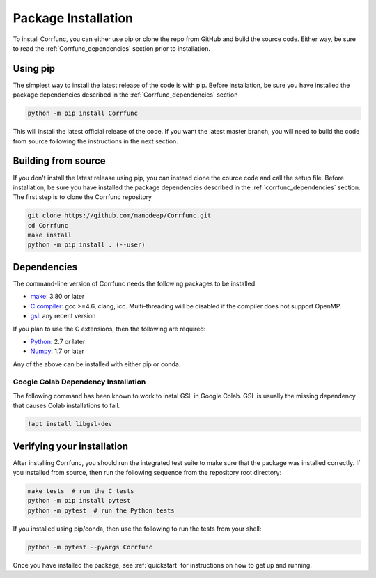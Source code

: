 .. _step_by_step_install:

************************
Package Installation
************************

To install Corrfunc, you can either use pip or clone the repo from GitHub and build the source code.
Either way, be sure to read the :ref:`Corrfunc_dependencies` section prior to installation.

Using pip
====================

The simplest way to install the latest release of the code is with pip. Before installation, be sure you have installed the package dependencies described in the :ref:`Corrfunc_dependencies` section

.. code:: python

    python -m pip install Corrfunc

This will install the latest official release of the code.
If you want the latest master branch,
you will need to build the code from source following the instructions in the next section.

Building from source
====================

If you don't install the latest release using pip,
you can instead clone the cource code and call the setup file.
Before installation, be sure you have installed the package dependencies
described in the :ref:`corrfunc_dependencies` section.
The first step is to clone the Corrfunc repository

.. code::

      git clone https://github.com/manodeep/Corrfunc.git
      cd Corrfunc
      make install
      python -m pip install . (--user)


.. _corrfunc_dependencies:

Dependencies
============

The command-line version of Corrfunc needs the following packages to be installed:

- `make <https://www.gnu.org/software/make/>`_: 3.80 or later
- `C compiler <https://gcc.gnu.org/>`_: gcc >=4.6, clang, icc. Multi-threading
  will be disabled if the compiler does not support OpenMP.
- `gsl <https://www.gnu.org/software/gsl/>`_: any recent version


If you plan to use the C extensions, then the following are required:

- `Python <http://www.python.org/>`_: 2.7 or later
- `Numpy <http://www.numpy.org/>`_: 1.7 or later

Any of the above can be installed with either pip or conda.

Google Colab Dependency Installation
~~~~~~~~~~~~~~~~~~~~~~~~~~~~~~~~~~~~

The following command has been known to work to instal GSL in Google Colab.
GSL is usually the missing dependency that causes Colab installations to fail.

.. code:: console

    !apt install libgsl-dev

.. _verifying_your_installation:

Verifying your installation
==============================

After installing Corrfunc, you should run the integrated test suite to make
sure that the package was installed correctly. If you installed from source,
then run the following sequence from the repository root directory:

.. code:: console

    make tests  # run the C tests
    python -m pip install pytest
    python -m pytest  # run the Python tests

If you installed using pip/conda, then use the following to run the tests
from your shell:

.. code:: console

    python -m pytest --pyargs Corrfunc
          

Once you have installed the package, see :ref:`quickstart` for instructions on how to get up and running.

